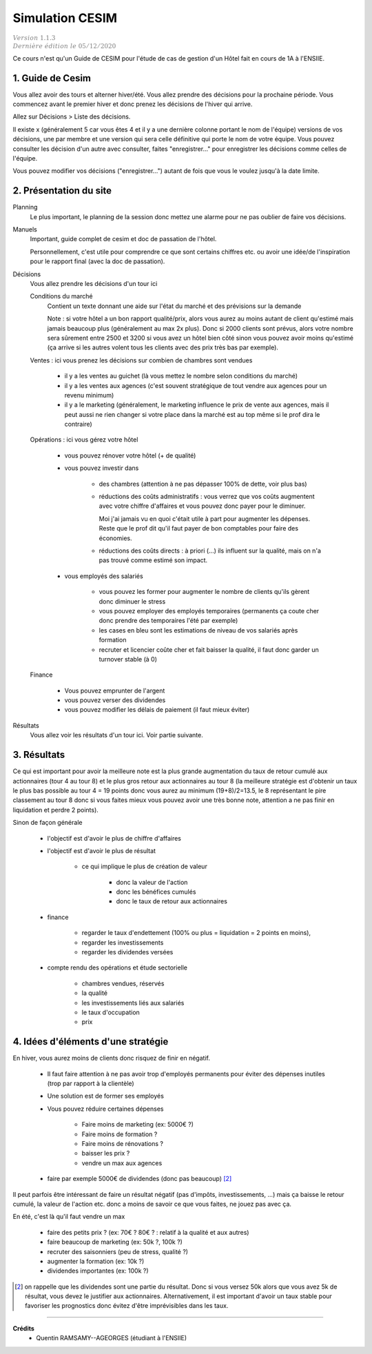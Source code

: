 .. _cesim:

================================
Simulation CESIM
================================

| :math:`\color{grey}{Version \ 1.1.3}`
| :math:`\color{grey}{Dernière \ édition \ le \ 05/12/2020}`

Ce cours n'est qu'un Guide de CESIM pour l'étude de cas
de gestion d'un Hôtel fait en cours de 1A à l'ENSIIE.

1. Guide de Cesim
===================================

Vous allez avoir des tours et alterner hiver/été. Vous allez
prendre des décisions pour la prochaine période. Vous commencez avant le premier
hiver et donc prenez les décisions de l'hiver qui arrive.

Allez sur Décisions > Liste des décisions.

Il existe x (généralement 5 car vous êtes 4 et il y a une dernière
colonne portant le nom de l'équipe) versions de vos décisions, une par membre et
une version qui sera celle définitive qui porte le nom de votre équipe. Vous pouvez
consulter les décision d'un autre avec consulter, faites "enregistrer..." pour enregistrer
les décisions comme celles de l'équipe.

Vous pouvez modifier vos décisions ("enregistrer...")
autant de fois que vous le voulez jusqu'à la date limite.

2. Présentation du site
===================================

Planning
	Le plus important, le planning de la session donc mettez une alarme pour ne pas oublier
	de faire vos décisions.

Manuels
	Important, guide complet de cesim et doc de passation de l'hôtel.

	Personnellement, c'est utile pour comprendre ce que sont certains chiffres etc. ou avoir
	une idée/de l'inspiration pour le rapport final (avec la doc de passation).

Décisions
	Vous allez prendre les décisions d'un tour ici

	Conditions du marché
		Contient un texte donnant une aide sur l'état du marché et des prévisions sur la demande

		Note : si votre hôtel a un bon rapport qualité/prix, alors vous aurez au moins autant
		de client qu'estimé mais jamais beaucoup plus (généralement au max 2x plus).
		Donc si 2000 clients sont prévus, alors votre nombre sera sûrement entre 2500 et 3200
		si vous avez un hôtel bien côté sinon vous pouvez avoir moins qu'estimé (ça arrive si les autres
		volent tous les clients avec des prix très bas par exemple).

	Ventes : ici vous prenez les décisions sur combien de chambres sont vendues

		* il y a les ventes au guichet  (là vous mettez le nombre selon conditions du marché)
		* il y a les ventes aux agences (c'est souvent stratégique de tout vendre aux agences pour un revenu minimum)
		*

			il y a le marketing (généralement, le marketing influence le prix de vente aux agences,
			mais il peut aussi ne rien changer si votre place dans la marché est au top même si le prof dira le contraire)

	Opérations : ici vous gérez votre hôtel

		* vous pouvez rénover votre hôtel (+ de qualité)
		* vous pouvez investir dans

			* des chambres (attention à ne pas dépasser 100% de dette, voir plus bas)
			*
				réductions des coûts administratifs : vous verrez que vos coûts augmentent avec votre chiffre
				d'affaires et vous pouvez donc payer pour le diminuer.

				Moi j'ai jamais vu en quoi c'était utile à part pour augmenter les dépenses. Reste que le prof
				dit qu'il faut payer de bon comptables pour faire des économies.

			*

				réductions des coûts directs : à priori (...) ils influent sur la qualité, mais on n'a
				pas trouvé comme estimé son impact.

		* vous employés des salariés

			* vous pouvez les former pour augmenter le nombre de clients qu'ils gèrent donc diminuer le stress
			* vous pouvez employer des employés temporaires (permanents ça coute cher donc prendre des temporaires l'été par exemple)
			* les cases en bleu sont les estimations de niveau de vos salariés après formation
			* recruter et licencier coûte cher et fait baisser la qualité, il faut donc garder un turnover stable (à 0)

	Finance

		* Vous pouvez emprunter de l'argent
		* vous pouvez verser des dividendes
		* vous pouvez modifier les délais de paiement (il faut mieux éviter)

Résultats
	Vous allez voir les résultats d'un tour ici. Voir partie suivante.

3. Résultats
=================================

Ce qui est important pour avoir la meilleure note est la plus grande augmentation
du taux de retour cumulé aux actionnaires (tour 4 au tour 8)
et le plus gros retour aux actionnaires au tour 8 (la meilleure stratégie
est d'obtenir un taux le plus bas possible au tour 4 = 19 points donc
vous aurez au minimum (19+8)/2=13.5, le 8 représentant le pire classement
au tour 8 donc si vous faites mieux vous pouvez avoir une très bonne note, attention
a ne pas finir en liquidation et perdre 2 points).

Sinon de façon générale

	* l'objectif est d'avoir le plus de chiffre d'affaires
	* l'objectif est d'avoir le plus de résultat

			* ce qui implique le plus de création de valeur

				* donc la valeur de l'action
				* donc les bénéfices cumulés
				* donc le taux de retour aux actionnaires

	* finance

		* regarder le taux d'endettement (100% ou plus = liquidation = 2 points en moins),
		* regarder les investissements
		* regarder les dividendes versées

	* compte rendu des opérations et étude sectorielle

		* chambres vendues, réservés
		* la qualité
		* les investissements liés aux salariés
		* le taux d'occupation
		* prix

4. Idées d'éléments d'une stratégie
=====================================

En hiver, vous aurez moins de clients donc risquez de finir en négatif.

	* Il faut faire attention à ne pas avoir trop d'employés permanents pour éviter des dépenses inutiles (trop par rapport à la clientèle)
	* Une solution est de former ses employés
	* Vous pouvez réduire certaines dépenses

		* Faire moins de marketing (ex: 5000€ ?)
		* Faire moins de formation ?
		* Faire moins de rénovations ?
		* baisser les prix ?
		* vendre un max aux agences

	* faire par exemple 5000€ de dividendes (donc pas beaucoup) [#1]_

Il peut parfois être intéressant de faire un résultat négatif (pas d'impôts, investissements, ...)
mais ça baisse le retour cumulé, la valeur de l'action etc.
donc a moins de savoir ce que vous faites, ne jouez pas avec ça.

En été, c'est là qu'il faut vendre un max

	* faire des petits prix ? (ex: 70€ ? 80€ ? : relatif à la qualité et aux autres)
	* faire beaucoup de marketing (ex: 50k ?, 100k ?)
	* recruter des saisonniers (peu de stress, qualité ?)
	* augmenter la formation (ex: 10k ?)
	* dividendes importantes (ex: 100k ?)

.. [#1] on rappelle que les dividendes sont une partie du résultat. Donc si vous versez 50k alors que vous avez
	5k de résultat, vous devez le justifier aux actionnaires. Alternativement, il est important d'avoir un taux
	stable pour favoriser les prognostics donc évitez d'être imprévisibles dans les taux.

-----

**Crédits**
	* Quentin RAMSAMY--AGEORGES (étudiant à l'ENSIIE)